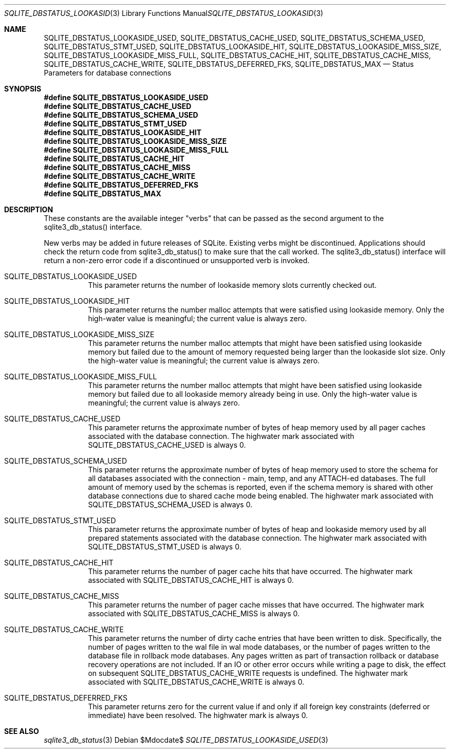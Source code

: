 .Dd $Mdocdate$
.Dt SQLITE_DBSTATUS_LOOKASIDE_USED 3
.Os
.Sh NAME
.Nm SQLITE_DBSTATUS_LOOKASIDE_USED ,
.Nm SQLITE_DBSTATUS_CACHE_USED ,
.Nm SQLITE_DBSTATUS_SCHEMA_USED ,
.Nm SQLITE_DBSTATUS_STMT_USED ,
.Nm SQLITE_DBSTATUS_LOOKASIDE_HIT ,
.Nm SQLITE_DBSTATUS_LOOKASIDE_MISS_SIZE ,
.Nm SQLITE_DBSTATUS_LOOKASIDE_MISS_FULL ,
.Nm SQLITE_DBSTATUS_CACHE_HIT ,
.Nm SQLITE_DBSTATUS_CACHE_MISS ,
.Nm SQLITE_DBSTATUS_CACHE_WRITE ,
.Nm SQLITE_DBSTATUS_DEFERRED_FKS ,
.Nm SQLITE_DBSTATUS_MAX
.Nd Status Parameters for database connections
.Sh SYNOPSIS
.Fd #define SQLITE_DBSTATUS_LOOKASIDE_USED
.Fd #define SQLITE_DBSTATUS_CACHE_USED
.Fd #define SQLITE_DBSTATUS_SCHEMA_USED
.Fd #define SQLITE_DBSTATUS_STMT_USED
.Fd #define SQLITE_DBSTATUS_LOOKASIDE_HIT
.Fd #define SQLITE_DBSTATUS_LOOKASIDE_MISS_SIZE
.Fd #define SQLITE_DBSTATUS_LOOKASIDE_MISS_FULL
.Fd #define SQLITE_DBSTATUS_CACHE_HIT
.Fd #define SQLITE_DBSTATUS_CACHE_MISS
.Fd #define SQLITE_DBSTATUS_CACHE_WRITE
.Fd #define SQLITE_DBSTATUS_DEFERRED_FKS
.Fd #define SQLITE_DBSTATUS_MAX
.Sh DESCRIPTION
These constants are the available integer "verbs" that can be passed
as the second argument to the sqlite3_db_status()
interface.
.Pp
New verbs may be added in future releases of SQLite.
Existing verbs might be discontinued.
Applications should check the return code from sqlite3_db_status()
to make sure that the call worked.
The sqlite3_db_status() interface will return a
non-zero error code if a discontinued or unsupported verb is invoked.
.Bl -tag -width Ds
.It SQLITE_DBSTATUS_LOOKASIDE_USED
This parameter returns the number of lookaside memory slots currently
checked out.
.It SQLITE_DBSTATUS_LOOKASIDE_HIT
This parameter returns the number malloc attempts that were satisfied
using lookaside memory.
Only the high-water value is meaningful; the current value is always
zero.
.It SQLITE_DBSTATUS_LOOKASIDE_MISS_SIZE
This parameter returns the number malloc attempts that might have been
satisfied using lookaside memory but failed due to the amount of memory
requested being larger than the lookaside slot size.
Only the high-water value is meaningful; the current value is always
zero.
.It SQLITE_DBSTATUS_LOOKASIDE_MISS_FULL
This parameter returns the number malloc attempts that might have been
satisfied using lookaside memory but failed due to all lookaside memory
already being in use.
Only the high-water value is meaningful; the current value is always
zero.
.It SQLITE_DBSTATUS_CACHE_USED
This parameter returns the approximate number of bytes of heap memory
used by all pager caches associated with the database connection.
The highwater mark associated with SQLITE_DBSTATUS_CACHE_USED is always
0.
.It SQLITE_DBSTATUS_SCHEMA_USED
This parameter returns the approximate number of bytes of heap memory
used to store the schema for all databases associated with the connection
- main, temp, and any ATTACH-ed databases.
The full amount of memory used by the schemas is reported, even if
the schema memory is shared with other database connections due to
shared cache mode being enabled.
The highwater mark associated with SQLITE_DBSTATUS_SCHEMA_USED is always
0.
.It SQLITE_DBSTATUS_STMT_USED
This parameter returns the approximate number of bytes of heap and
lookaside memory used by all prepared statements associated with the
database connection.
The highwater mark associated with SQLITE_DBSTATUS_STMT_USED is always
0.
.It SQLITE_DBSTATUS_CACHE_HIT
This parameter returns the number of pager cache hits that have occurred.
The highwater mark associated with SQLITE_DBSTATUS_CACHE_HIT is always
0.
.It SQLITE_DBSTATUS_CACHE_MISS
This parameter returns the number of pager cache misses that have occurred.
The highwater mark associated with SQLITE_DBSTATUS_CACHE_MISS is always
0.
.It SQLITE_DBSTATUS_CACHE_WRITE
This parameter returns the number of dirty cache entries that have
been written to disk.
Specifically, the number of pages written to the wal file in wal mode
databases, or the number of pages written to the database file in rollback
mode databases.
Any pages written as part of transaction rollback or database recovery
operations are not included.
If an IO or other error occurs while writing a page to disk, the effect
on subsequent SQLITE_DBSTATUS_CACHE_WRITE requests is undefined.
The highwater mark associated with SQLITE_DBSTATUS_CACHE_WRITE is always
0.
.It SQLITE_DBSTATUS_DEFERRED_FKS
This parameter returns zero for the current value if and only if all
foreign key constraints (deferred or immediate) have been resolved.
The highwater mark is always 0.
.El
.Pp
.Sh SEE ALSO
.Xr sqlite3_db_status 3
